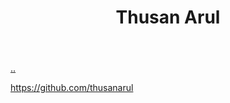 :PROPERTIES:
:ID: 9A9398C9-2FB8-4758-AE12-E3B381B5E191
:END:
#+TITLE: Thusan Arul

[[file:..][..]]

https://github.com/thusanarul
